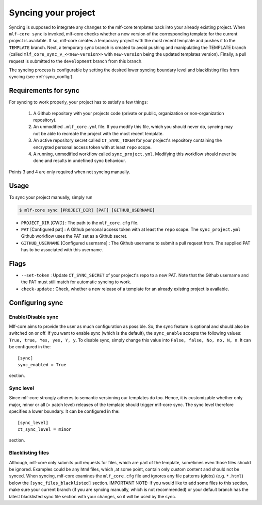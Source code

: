 .. _sync:

=======================
Syncing your project
=======================

Syncing is supposed to integrate any changes to the mlf-core templates back into your already existing project.
When ``mlf-core sync`` is invoked, mlf-core checks whether a new version of the corresponding template for the current project is available.
If so, mlf-core creates a temporary project with the most recent template and pushes it to the ``TEMPLATE`` branch.
Next, a temporary sync branch is created to avoid pushing and manipulating the TEMPLATE branch (called ``mlf_core_sync_v_<<new-version>>`` with ``new-version`` being the
updated templates version). Finally, a pull request is submitted to the ``development`` branch from this branch.


The syncing process is configurable by setting the desired lower syncing boundary level and blacklisting files from syncing (see :ref:`sync_config`).

Requirements for sync
------------------------

For syncing to work properly, your project has to satisfy a few things:

 1. A Github repository with your projects code (private or public, organization or non-organization repository).

 2. An unmodified ``.mlf_core.yml`` file. If you modify this file, which you should never do, syncing may not be able to recreate the project with the most recent template.

 3. An active repository secret called ``CT_SYNC_TOKEN`` for your project's repository containing the encrypted personal access token with at least ``repo`` scope.

 4. A running, unmodified workflow called ``sync_project.yml``. Modifying this workflow should never be done and results in undefined sync behaviour.

Points 3 and 4 are only required when not syncing manually.


Usage
---------

To sync your project manually, simply run

.. code-block:: console

    $ mlf-core sync [PROJECT_DIR] [PAT] [GITHUB_USERNAME]

- ``PROJECT_DIR`` [CWD] : The path to the ``mlf_core.cfg`` file.

- ``PAT`` [Configured pat] : A Github personal access token with at least the ``repo`` scope. The ``sync_project.yml`` Github workflow uses the PAT set as a Github secret.

- ``GITHUB_USERNAME`` [Configured username] : The Github username to submit a pull request from. The supplied PAT has to be associated with this username.

Flags
-------

- ``--set-token`` : Update ``CT_SYNC_SECRET`` of your project's repo to a new PAT. Note that the Github username and the PAT must still match for automatic syncing to work.

- ``check-update`` : Check, whether a new release of a template for an already existing project is available.

Configuring sync
-----------------------

.. _sync_config:

Enable/Disable sync
~~~~~~~~~~~~~~~~~~~

Mlf-core aims to provide the user as much configuration as possible. So, the sync feature is optional and should also
be switched on or off. If you want to enable sync (which is the default), the ``sync_enable`` accepts the following values: ``True, true, Yes, yes, Y, y``. To disable sync,
simply change this value into ``False, false, No, no, N, n``. It can be configured in the::

    [sync]
    sync_enabled = True

section.

Sync level
~~~~~~~~~~~~~~~~

Since mlf-core strongly adheres to semantic versioning our templates do too.
Hence, it is customizable whether only major, minor or all (= patch level) releases of the template should trigger mlf-core sync.
The sync level therefore specifies a lower boundary. It can be configured in the::

    [sync_level]
    ct_sync_level = minor

section.

Blacklisting files
~~~~~~~~~~~~~~~~~~~~

Although, mlf-core only submits pull requests for files, which are part of the template, sometimes even those files should be ignored.
Examples could be any html files, which ,at some point, contain only custom content and should not be synced.
When syncing, mlf-core examines the ``mlf_core.cfg`` file and ignores any file patterns (globs) (e.g. ``*.html``) below the ``[sync_files_blacklisted]`` section.
IMPORTANT NOTE: If you would like to add some files to this section, make sure your current branch (if you are syncing manually, which is not recommended) or your default branch
has the latest blacklisted sync file section with your changes, so it will be used by the sync.
